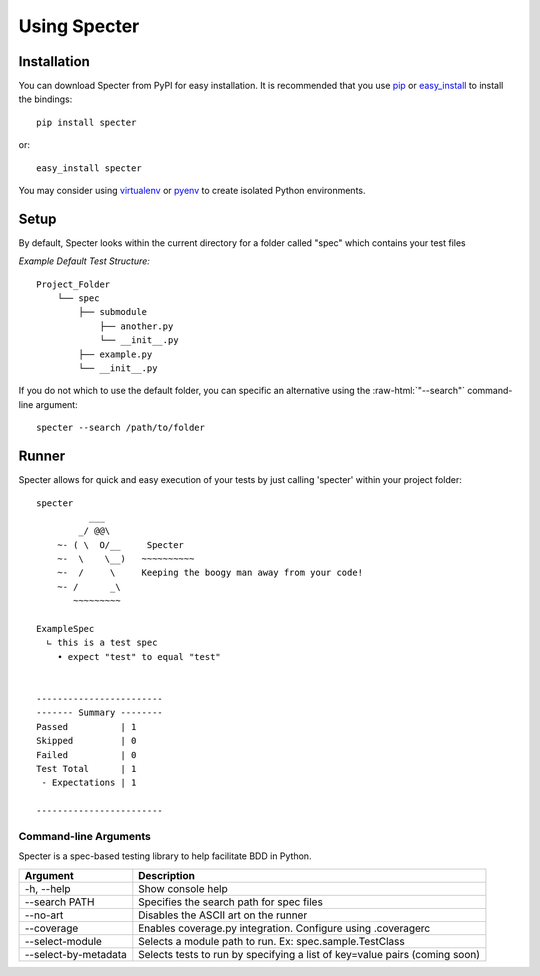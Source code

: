 .. -*- coding: utf-8 -*-

.. role:: raw-html(raw)
   :format: html

Using Specter
##################

Installation
=============
You can download Specter from PyPI for easy installation.
It is recommended that you use  `pip
<http://pypi.python.org/pypi/pip>`_ or `easy_install
<http://python-distribute.org/distribute_setup.py>`_ to install the bindings::

  pip install specter

or::

  easy_install specter

You may consider using `virtualenv <http://www.virtualenv.org>`_ or `pyenv <https://github.com/yyuu/pyenv>`_ to create isolated Python environments.

Setup
==========
By default, Specter looks within the current directory for a folder called "spec" which contains your test files

*Example Default Test Structure:*

::

   Project_Folder
       └── spec
           ├── submodule
               ├── another.py
               └── __init__.py
           ├── example.py
           └── __init__.py

If you do not which to use the default folder, you can specific an alternative using the :raw-html:`"--search"` command-line argument::

   specter --search /path/to/folder

Runner
==============
Specter allows for quick and easy execution of your tests by just calling 'specter' within your project folder::

	specter
	          ___
	        _/ @@\
	    ~- ( \  O/__     Specter
	    ~-  \    \__)   ~~~~~~~~~~
	    ~-  /     \     Keeping the boogy man away from your code!
	    ~- /      _\
	       ~~~~~~~~~
	    
	ExampleSpec
	  ∟ this is a test spec
	    • expect "test" to equal "test"


	------------------------
	------- Summary --------
	Passed          | 1
	Skipped         | 0
	Failed          | 0
	Test Total      | 1
	 - Expectations | 1

	------------------------

Command-line Arguments
------------------------
Specter is a spec-based testing library to help facilitate BDD in Python.

=====================  ============ 
Argument               Description  
=====================  ============
-h, --help             Show console help
--search PATH          Specifies the search path for spec files
--no-art               Disables the ASCII art on the runner
--coverage             Enables coverage.py integration. Configure using .coveragerc
--select-module        Selects a module path to run. Ex: spec.sample.TestClass
--select-by-metadata   Selects tests to run by specifying a list of key=value pairs (coming soon)
=====================  ============
